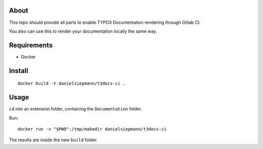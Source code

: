 .. _highlight: bash

About
=====

This repo should provide all parts to enable TYPO3 Documentation rendering through Gitlab CI.

You also can use this to render your documentation locally the same way.

Requirements
============

- Docker

Install
=======

::

    docker build -t danielsiepmann/t3docs-ci .

Usage
=====

``cd`` into an extension folder, containing the ``Documentation`` folder.

Run::

    docker run -v "$PWD":/tmp/makedir danielsiepmann/t3docs-ci

The results are inside the new ``build`` folder.
